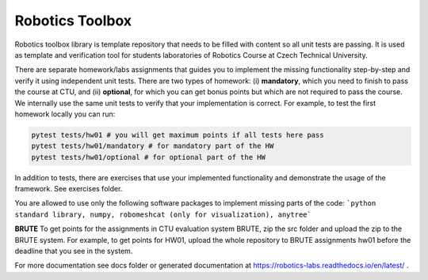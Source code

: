 ================
Robotics Toolbox
================

Robotics toolbox library is template repository that needs to be filled with content so all unit tests are passing.
It is used as template and verification tool for students laboratories of Robotics Course at Czech Technical University.


There are separate homework/labs assignments that guides you to implement the missing functionality step-by-step and verify it using independent unit tests.
There are two types of homework: (i) **mandatory**, which you need to finish to pass the course at CTU, and (ii) **optional**, for which you can get bonus points but which are not required to pass the course.
We internally use the same unit tests to verify that your implementation is correct.
For example, to test the first homework locally you can run:

.. code-block:: bash

    pytest tests/hw01 # you will get maximum points if all tests here pass
    pytest tests/hw01/mandatory # for mandatory part of the HW
    pytest tests/hw01/optional # for optional part of the HW

In addition to tests, there are exercises that use your implemented functionality and demonstrate the usage of the framework. See exercises folder.

You are allowed to use only the following software packages to implement missing parts of the code:
```python standard library, numpy, robomeshcat (only for visualization), anytree```


**BRUTE** To get points for the assignments in CTU evaluation system BRUTE, zip the src folder and upload the zip to the BRUTE system.
For example, to get points for HW01, upload the whole repository to BRUTE assignments hw01 before the deadline that you see in the system.

For more documentation see docs folder or generated documentation at https://robotics-labs.readthedocs.io/en/latest/ .

